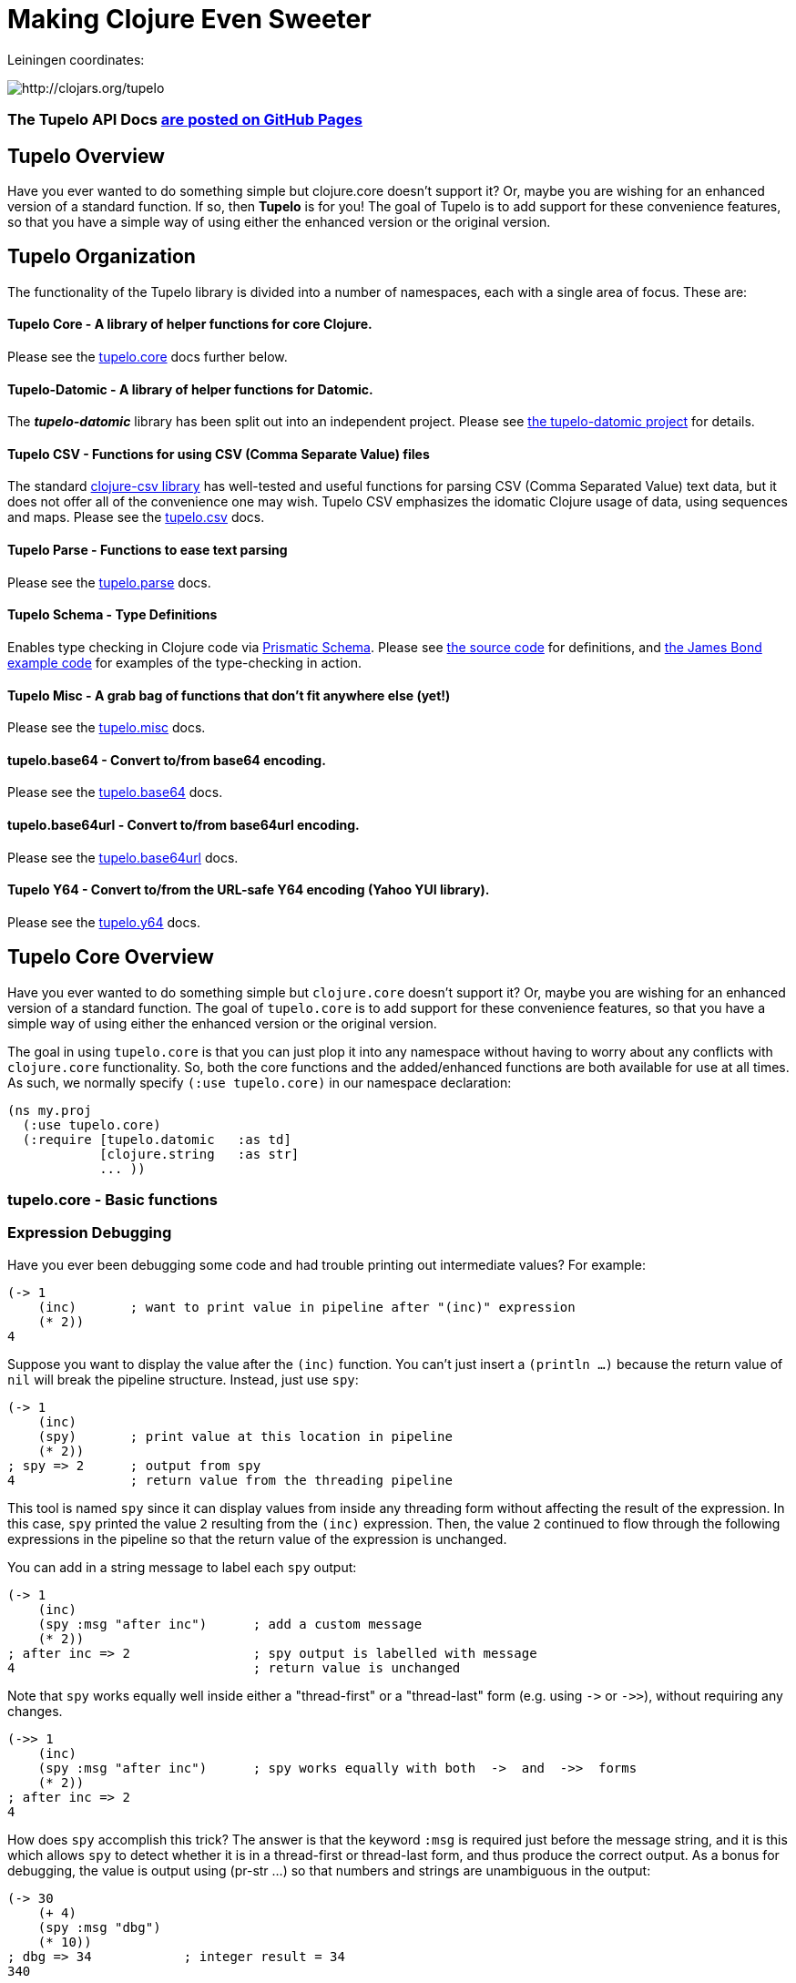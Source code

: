 

= Making Clojure Even Sweeter

Leiningen coordinates:

image:http://clojars.org/tupelo/latest-version.svg[ http://clojars.org/tupelo ]

=== The Tupelo API Docs http://cloojure.github.io/doc/tupelo[are posted on GitHub Pages]

== Tupelo Overview

Have you ever wanted to do something simple but clojure.core doesn't support it? Or, maybe
you are wishing for an enhanced version of a standard function.  If so, then *Tupelo* is for
you! The goal of Tupelo is to add support for these convenience features, so that you have a simple
way of using either the enhanced version or the original version.

== Tupelo Organization

The functionality of the Tupelo library is divided into a number of
namespaces, each with a single area of focus. These are:

==== Tupelo Core - A library of helper functions for core Clojure.

Please see the xref:tupelo-core-overview[tupelo.core] docs further below.

==== Tupelo-Datomic - A library of helper functions for Datomic.

The *_tupelo-datomic_* library has been split out into an independent project.  Please
see https://github.com/cloojure/tupelo-datomic[the tupelo-datomic project] for details.

==== Tupelo CSV - Functions for using CSV (Comma Separate Value) files

The standard link:http://github.com/davidsantiago/clojure-csv[clojure-csv library] has well-tested
and useful functions for parsing CSV (Comma Separated Value) text data, but it does not offer all of
the convenience one may wish. Tupelo CSV emphasizes the idomatic Clojure usage of data, using
sequences and maps. Please see the link:doc/csv.adoc[tupelo.csv] docs.

==== Tupelo Parse - Functions to ease text parsing

Please see the link:http://cloojure.github.io/doc/tupelo/tupelo.parse.html[tupelo.parse] docs.

==== Tupelo Schema - Type Definitions

Enables type checking in Clojure code via link:https://github.com/plumatic/schema[Prismatic Schema].
Please see link:https://github.com/cloojure/tupelo/blob/master/src/tupelo/schema.clj[the source code] for
definitions, and
link:https://github.com/cloojure/tupelo-datomic/blob/master/test/tst/tupelo_datomic/bond.clj[the
James Bond example code] for examples of the type-checking in action.

==== Tupelo Misc - A grab bag of functions that don't fit anywhere else (yet!)

Please see the link:http://cloojure.github.io/doc/tupelo/tupelo.misc.html[tupelo.misc] docs.

==== tupelo.base64 - Convert to/from base64 encoding.

Please see the link:http://cloojure.github.io/doc/tupelo/tupelo.base64.html[tupelo.base64] docs.

==== tupelo.base64url - Convert to/from base64url encoding.

Please see the link:http://cloojure.github.io/doc/tupelo/tupelo.base64url.html[tupelo.base64url] docs.

==== Tupelo Y64 - Convert to/from the URL-safe Y64 encoding (Yahoo YUI library).

Please see the link:http://cloojure.github.io/doc/tupelo/tupelo.y64.html[tupelo.y64] docs.


[[tupelo-core-overview]]


== Tupelo Core Overview

Have you ever wanted to do something simple but `clojure.core` doesn't support it? Or, maybe
you are wishing for an enhanced version of a standard function. The goal of `tupelo.core` is to
add support for these convenience features, so that you have a simple way of using either
the enhanced version or the original version.

The goal in using `tupelo.core` is that you can just plop it into any namespace without
having to worry about any conflicts with `clojure.core` functionality. So, both the core functions
and the added/enhanced functions are both available for use at all times. As such, we 
normally specify `(:use tupelo.core)` in our namespace declaration:

[source,clojure]
----
(ns my.proj
  (:use tupelo.core)
  (:require [tupelo.datomic   :as td]
            [clojure.string   :as str]
            ... ))
----

=== tupelo.core - Basic functions

=== Expression Debugging

Have you ever been debugging some code and had trouble printing out intermediate
values?  For example:

[source,clojure]
----
(-> 1
    (inc)       ; want to print value in pipeline after "(inc)" expression
    (* 2))
4
----
Suppose you want to display the value after the `(inc)` function. You can't just insert a
`(println ...)` because the return value of `nil` will break the pipeline structure. Instead,
just use `spy`:

[source,clojure]
----
(-> 1
    (inc)
    (spy)       ; print value at this location in pipeline
    (* 2))
; spy => 2      ; output from spy
4               ; return value from the threading pipeline
----
This tool is named `spy` since it can display values from inside any threading form without
affecting the result of the expression.  In this case, `spy` printed the value `2` resulting from
the `(inc)` expression. Then, the value `2` continued to flow through the following expressions in
the pipeline so that the return value of the expression is unchanged.

You can add in a string message to label each `spy` output:
[source,clojure]
----
(-> 1
    (inc)
    (spy :msg "after inc")      ; add a custom message
    (* 2))
; after inc => 2                ; spy output is labelled with message
4                               ; return value is unchanged
----
Note that `spy` works equally well inside either a "thread-first" or a "thread-last" form
(e.g. using `\->` or `\->>`), without requiring any changes.

[source,clojure]
----
(->> 1
    (inc)
    (spy :msg "after inc")      ; spy works equally with both  ->  and  ->>  forms
    (* 2))
; after inc => 2
4
----

How does `spy` accomplish this trick? The answer is that the keyword `:msg` is required just before
the message string, and it is this which allows `spy` to detect whether it is in a thread-first or
thread-last form, and thus produce the correct output. As a bonus for debugging, the value is output
using (pr-str ...) so that numbers and strings are unambiguous in the output:

[source,clojure]
----
(-> 30
    (+ 4)
    (spy :msg "dbg")
    (* 10))
; dbg => 34            ; integer result = 34
340

(-> "3"
    (str "4")
    (spy :msg "dbg")
    (str "0"))
; dbg => "34"          ; string result = "34"
"340"
----

Sometimes you may prefer to print out the literal expression instead of a
message. In this case, just use `spyx` (short for "spy expression") :
[source,clojure]
----
(as-> 1 x
      (spyx (inc x))
      (* 2 x))
; (inc x) => 2         ; the expression is used as the label
4
----
In other instances, you may wish to use `spyxx` to display the expression, its
type, and its value:
[source,clojure]
----
(defn mystery-fn [] (into (sorted-map) {:b 2 :a 1}))
(spyxx (mystery-fn))
; (mystery-fn) => clojure.lang.PersistentTreeMap->{:a 1, :b 2}
----
Non-pure functions (i.e. those with side-effects) are safe to use with `spy`.
Any expression supplied to spy will be evaluated only once.

Sometimes you may just want to save some repetition for a simple printout:
[source,clojure]
----
(def answer 42)
(spyx answer)
; answer => 42
----

To be precise, the function signatures for `spy` are:
[source,clojure]
----
(spy <expr>)                ; print value of <expr> w/o custom message string
(spy <expr> :msg msg-str)   ; works with ->   (the ":msg" keyword is required)
(spy :msg msg-str <expr>)   ; works with ->>  (the ":msg" keyword is required)
(spyx  <expr>)              ; prints <expr> and its value
(spyxx <expr>)              ; prints <expr>, its type, and its value
----

If you are debugging a series of nested function calls, it can often be handy to indent the `spy`
output to help in visualizing the call sequence. Using `with-spy-indent` will give you just what you
want:

[source,clojure]
----
(doseq [x [:a :b]]
  (spyx x)
  (with-spy-indent
    (doseq [y (range 3)]
      (spyx y))))
x => :a
  y => 0
  y => 1
  y => 2
x => :b
  y => 0
  y => 1
  y => 2
----

=== Literate Threading Macro

We all love to use the threading macros `\->` and `\->>` for certain tasks, but they only work if
all of the forms should be threaded into the first or last argument.

The built-in threading macro `as\->` can avoid this requirement, but the order of the first
expression and the placeholder symbol is arguably backwards from what users would expect. Also,
there is often no obvious name to use for the placeholder symbol.  Re-using a good idea from Groovy,
we simply use the symbol `it` as the placeholder symbol in each expression to represent the value of
the previous result.

[source,clojure]
----
(it-> 1
      (inc it)                                  ; thread-first or thread-last
      (+ it 3)                                  ; thread-first
      (/ 10 it)                                 ; thread-last
      (str "We need to order " it " items." )   ; middle of 3 arguments
;=> "We need to order 2 items." )
----

Here is a more complicated example. Note that we can assign into a local `let` block from the `it`
placeholder value:
[source,clojure]
----
(it-> 3
      (spy :msg 1 it)
      (let [x it]
        (inc x))
      (spy it :msg 2)
      (* it 2)
      (spyx it))
; 1 => 3
; 2 => 4
; it => 8
----

=== Map Value Lookup

Maps are convenient, especially when keywords are used as functions to look up a value in
a map.  Unfortunately, attempting to look up a non-existent keyword in a map will return
`nil`.  While sometimes convenient, this means that a simple typo in the keyword name will
silently return corrupted data (i.e. `nil`) instead of the desired value.

Instead, use the function `grab` for keyword/map lookup:
[source,clojure]
----
(grab k m)
  "A fail-fast version of keyword/map lookup.  When invoked as (grab :the-key the-map),
   returns the value associated with :the-key as for (clojure.core/get the-map :the-key).
   Throws an Exception if :the-key is not present in the-map."

(def sidekicks {:batman "robin" :clark "lois"})
(grab :batman sidekicks)
;=> "robin"

(grab :spiderman m)
;=> IllegalArgumentException Key not present in map:
map : {:batman "robin", :clark "lois"}
keys: [:spiderman]
----
The function `grab` should also be used in place of `clojure.core/get`. Simply reverse the order of arguments to
match the "keyword-first, map-second" convention.

For looking up values in nested maps, the function `fetch-in` replaces `clojure.core/get-in`:
[source,clojure]
----
(fetch-in m ks)
  "A fail-fast version of clojure.core/get-in. When invoked as (fetch-in the-map keys-vec),
   returns the value associated with keys-vec as for (clojure.core/get-in the-map keys-vec).
   Throws an Exception if the path keys-vec is not present in the-map."

(def my-map {:a 1 :b {:c 3}})
(fetch-in my-map [:b :c])
3
(fetch-in my-map [:b :z])
;=> IllegalArgumentException Key seq not present in map:
;=>   map : {:b {:c 3}, :a 1}
;=>   keys: [:b :z]
----

=== Map Dissociation

Clojure has functions `assoc` & `assoc-in`, `update` & `update-in`, and `dissoc`. However, there
is no function `dissoc-in`.  The Tupelo function `dissoc-in` provides the desired functionality:

[source,clojure]
----
(dissoc-in the-map keys-vec)
  "A sane version of dissoc-in that will not delete intermediate keys.
   When invoked as (dissoc-in the-map [:k1 :k2 :k3... :kZ]), acts like
   (clojure.core/update-in the-map [:k1 :k2 :k3...] dissoc :kZ). That is, only
   the map entry containing the last key :kZ is removed, and all map entries
   higher than kZ in the hierarchy are unaffected."
----

The unit test shows the functions in action:

[source,clojure]
----
(let [my-map {:a { :b { :c "c" }}} ]
  (is (= (dissoc-in my-map []         ) my-map ))
  (is (= (dissoc-in my-map [:a      ] ) {} ))
  (is (= (dissoc-in my-map [:a :b   ] ) {:a {}} ))
  (is (= (dissoc-in my-map [:a :b :c] ) {:a { :b {}}} ))
  (is (= (dissoc-in my-map [:a :x :y] ) {:a { :b { :c "c" }
                                             :x nil }} )))
----

Note that if non-existant keys are included in `keys-vec`, any missing map
layers will be constructed as necessary, which is consistant with the behavior
of both `clojure.core/assoc-in` and `clojure.core/update-in` (note that `nil` is
the value of the final map entry, not the empty map `{}` as for the other examples).

Note that only the map entry corresponding to the last key `kZ` is cleared. This
differs from the `dissoc-in` function in the old clojure-contrib library which
had the unpredictable behavior of recursively (& silently) deleting all keys in
`keys-vec` corresponding to empty maps.

=== Gluing Together Like Collections

The `concat` function can sometimes have rather surprising results:
[source,clojure]
----
(is (= (concat {:a 1} {:b 2} {:c 3} )
             [ [:a 1] [:b 2] [:c 3] ] ))
----
In this example, the user probably meant to merge the 3 maps into one. Instead, the three
maps were mysteriously converted into length-2 vectors, which were then nested inside another
sequence.

The `conj` function can also surprise the user:
[source,clojure]
----
(is (= (conj [1 2] [3 4])
             [1 2  [3 4] ] ))
----

Here the user probably wanted to get `[1 2 3 4]` back, but instead got a nested
vector by mistake.

Instead of having to wonder if the items to be combined will be merged, nested, or
converted into another data type, we provide the `glue` function to *always*
combine like collections together into a result collection of the same type:

[source,clojure]
----
; Glues together like collections:
(is (= (glue [ 1 2] [ 3 4] [ 5 6] )     [ 1 2 3 4 5 6 ]  ))
(is (= (glue {:a 1} {:b 2} {:c 3} )     {:a 1 :c 3 :b 2} ))
(is (= (glue #{1 2} #{3 4} #{6 5} )    #{ 1 2 6 5 3 4 }  ))

; If you want to convert to a sorted set or map, just put an empty one first:
(is (= (glue (sorted-map) {:a 1} {:b 2} {:c 3})   {:a 1 :b 2 :c 3} ))
(is (= (glue (sorted-set) #{1 2} #{3 4} #{6 5})  #{ 1 2 3 4 5 6  } ))
----

An `Exception` will be thrown if the collections to be 'glued' are not all of
the same type. The allowable input types are:

  - mixed lists & vectors
  - all maps (sorted or not)
  - all sets (sorted or not)

=== Adding Values to the Beginning or End of a Sequence

Clojure has the `cons`, `conj`, and `concat` functions, but it is not obvious how they should be
used to add a new value to the beginning of a vector or list:

[source,clojure]
----
; Add to the end
> (concat [1 2] 3)    ;=> IllegalArgumentException
> (cons   [1 2] 3)    ;=> IllegalArgumentException
> (conj   [1 2] 3)    ;=> [1 2 3]
> (conj   [1 2] 3 4)  ;=> [1 2 3 4]

; Add to the beginning
> (conj     1 [2 3] ) ;=> ClassCastException
> (concat   1 [2 3] ) ;=> IllegalArgumentException
> (cons     1 [2 3] ) ;=> (1 2 3)
> (cons   1 2 [3 4] ) ;=> ArityException
----

These failures are irritating and unproductive, and the error messages don't make it obvious what
went wrong.  Instead, use the simple `prepend` and `append` functions to add new elements to the
beginning or end of a sequence, respectively:

[source,clojure]
----
  (append [1 2] 3  )   ;=> [1 2 3  ]
  (append [1 2] 3 4)   ;=> [1 2 3 4]

  (prepend   3 [2 1])  ;=> [  3 2 1]
  (prepend 4 3 [2 1])  ;=> [4 3 2 1]
----

=== Convenience in Testing Seq's

These functions aren't in clojure.core, but people keep writing into the mailing list
wondering where they are. Well, now they are available:

[source,clojure]
----
(any? pred coll)
  For any predicate & collection, returns true if (pred x) is
  logical true for any x in coll; otherwise returns false. Like
  clojure.core/some, but returns only true or false.

(not-empty? coll)
  For any collection, returns true if coll contains any items;
  otherwise returns false. Equivalent to (not (empty? coll)).
----

The unit test shows these functions in action

[source,clojure]
----
(is (= true   (any? odd? [1 2 3] ) ))
(is (= false  (any? odd? [2 4 6] ) ))
(is (= false  (any? odd? []      ) ))

(is (= (map not-empty? ["1"   [1]   '(1)  {:1 1}  #{1} ] )
                       [true  true  true  true    true ]  ))
(is (= (map not-empty? [""     []      '()    {}     #{}    nil   ] )
                       [false  false   false  false  false  false ] ))

(is (= (keep-if not-empty?  ["1" [1] '(1) {:1 1} #{1} ] )
                            ["1" [1] '(1) {:1 1} #{1} ] ))
(is (= (keep-if not-empty?  [""  []  '()  {}     #{}  nil] )
                            [] ))

----

=== Focus on Vectors

Clojure's seq abstraction (and lazy seq's) is very useful, but sometimes you just want
everything to stay in a nice, eager, random-access vector. Here is an easy way to build up
a vector result:

[source,clojure]
----
(conjv base-coll value)
(conjv base-coll value & values)
  Given base-coll and and one or more values, converts base-coll to a vector and then appends the values.
  The result is always returned as a vector.

=> (conjv '(1 2) 3)
[1 2 3]
=> (conjv [1 2] 3 4 5 6)
[1 2 3 4 5 6]
----

Similarly, we may wish to use an eager (non-lazy) version of `for` which always returns results
in a vector:

[source,clojure]
----
(is (= (forv [x (range 4)] (* x x))
       [0 1 4 9] ))
----

=== Validating Intermediate Results

Within a processing chain, it is often desirable to verify that an intermediate value is
within an expected range or of an expected type. The built-in `assert` function cannot be
used for this purpose since it returns `nil`, and the Prismatic Schema `validate` can only
perform a limited amount of type testing.  The `(validate ...)` function performs
arbitrary validation, throwing an exception if a non-truthy result is returned:

[source,clojure]
----
(validate tstfn tstval)
  Used to validate intermediate results. Returns tstval if the result of
  (tstfn tstval) is truthy.  Otherwise, throws IllegalStateException.

(is (= 3    (validate pos?        3    )))
(is (= 3.14 (validate number?     3.14 )))
(is (= 3.14 (validate #(< 3 % 4)  3.14 )))
----

=== Convenient Wild-Card Matches

Sometimes in testing, we want to verify that a key-value pair is present in a map, but we
don't know or care what the value is.  For example, Datomic returns maps containing the key
`:db/id`, but the associated value is unpredictable. Tupelo provides the `(matches? ...)`
expression to make these tests a snap:

[source,clojure]
----
(matches? pattern & values)

(matches? { :a 1 :b _       }
          { :a 1 :b 99      }
          { :a 1 :b [1 2 3] }
          { :a 1 :b nil     } )   ;=> true
(matches? [1 _ 3] [1 2 3] )       ;=> true
----
Note that a wildcald can match either a primitive or a composite value. It works for both maps
and vectors. The only restriction is that the wildcard symbol `_` (underscore) cannot be used as
a key in the pattern-map (it can be used anywhere in a vector-pattern)."

=== Map Entries (Key-Value pairs)

Sometimes you want to extract the keys & values from a map for manipulation or extension
before building up another map (especially useful for manipulating default function args).
Here is very handy function for that:

[source,clojure]
----
(keyvals m)
  For any map m, returns the keys & values of m as a vector,
  suitable for reconstructing via (apply hash-map (keyvals m)).

(keyvals {:a 1 :b 2})
;=> [:b 2 :a 1]
(apply hash-map (keyvals {:a 1 :b 2}))
;=> {:b 2, :a 1}
----

=== Default Value in Case of Exception

Sometimes you know an operation may result in an Exception, and you would like to have the
Exception converted into a default value.  That is when you need:

[source,clojure]
----
(with-exception-default default-val & body)
  Evaluates body & returns its result.  In the event of an exception the
  specified default value is returned instead of the exception."

(with-exception-default 0
  (Long/parseLong "12xy3"))
;=> 0
----


This feature is put to good use in link:http://cloojure.github.io/doc/tupelo/tupelo.parse.html[tupelo.parse],
where you will find functions that work like this:

[source,clojure]
----
(parse-long "123")                  ; throws if parse error
;=> 123
(parse-long "1xy23" :default 666)   ; returns default val if parse error
;=> 666
----

=== Floating Point Number Comparison

Everyone knows that you shouldn't compare floating-point numbers (e.g. float,
double, etc) for equality since roundoff errors can prevent a precise match
between logically equivalent results.  However, it has always been awkward to
regenerate "approx-equals" code by hand every time new project requires it.
Here we have a simple function that compares two floating-point values (cast to
double) for relative equality by specifying either the number of significant
digits that must match or the maximum error tolerance allowed:

[source,clojure]
----
(rel= val1 val2 & opts)
  Returns true if 2 double-precision numbers are relatively equal, else false.
  Relative equality is specified as either (1) the N most significant digits are
  equal, or (2) the absolute difference is less than a tolerance value.  Input
  values are coerced to double before comparison.
----

An extract from the unit tests illustrates the use of `rel=`

[source,clojure]
----
(is      (rel=   123450000   123456789 :digits 4 ))       ; .12345 * 10^9
(is (not (rel=   123450000   123456789 :digits 6 )))
(is      (rel= 0.123450000 0.123456789 :digits 4 ))       ; .12345 * 1
(is (not (rel= 0.123450000 0.123456789 :digits 6 )))

(is      (rel= 1 1.001 :tol 0.01 ))                       ; :tol value is absolute error
(is (not (rel= 1 1.001 :tol 0.0001 )))
----

Note that, for the :digits variant, _'equality'_ is truly relative, since only the N most significant
digits of each value must match.

=== String Operations

Suppose you have a bunch of nested results and you just want to convert everything into a single
string. In that case, `strcat` is for you:

[source,clojure]
----
(is (= (strcat "I " [ \h \a \v [\e \space (byte-array [97])
                      [ 32 "complicated" (Math/pow 2 5) '( "str" "ing") ]]] )
       "I have a complicated string" ))
----


Sometimes, you may wish to clip a string to a maximum length for ease of display. In that case, use `clip-str`:

[source,clojure]
----
(is (= "abc"             (clip-str  3 "abcdefg")))
(is (= "{:a 1, :"        (clip-str  8 (sorted-map :a 1 :b 2) )))
(is (= "{:a 1, :b 2}"    (clip-str 99 (sorted-map :a 1 :b 2) )))
----

Notice that clip-str will accept any argument type (map, sequence, etc), and convert it into a
string for you. Also, it will work correctly even if the clip-length is an upper bound; shorter
strings are returned unchanged.

=== Keeping & Dropping Elements of a Sequence

When processing sequences of data, we often need to extract a sequence of desired data, or,
conversely, remove all of the undesired elements.
Have you ever been left wondering which of these two forms is correct?

[source,clojure]
----
(let [result (filter even? (range 10)) ]
  (assert (or (= result [ 1 3 5 7 9 ] )     ; is it "remove bad" (falsey)
              (= result [ 0 2 4 6 8 ] ))))  ; or    "keep good"  (truthy) ???
----

I normally think of filters as removing bad things.  Air filters remove dust.  Coffee filters keep
coffee grounds out of my cup. A noise filter in my stereo removes contaminating frequencies from my
music. However, `filter` in Clojure is written in reverse, so that it *_keeps_* items identified by
the predicate. Wouldn't be nicer (and much less ambiguous) if you could just write the following?

[source,clojure]
----
(is (= [0 2 4 6 8]  (keep-if even? (range 10))
                    (drop-if odd?  (range 10))))
----

It seems to me that `keep-if` and `drop-if` are much more natural names and remove ambiguity from
the code.  Of course, these are just thin wrappers around the built-in `clojure.core`
functions, but they are much less ambiguous. I think they make the code easier to read and the
intent more obvious.

=== Keeping & Dropping Elements from a Map or Set

The two functions `keep-if` and `drop-if` can be used equally well in order to retain or remote
elements form a clojure map or set. The semantics for sets look the same as for a sequence (vector
or list). The predicate can be any 1-arg function:

[source,clojure]
----
(keep-if even? #{1 2 3 4 5} )
;=> #{4 2}
(drop-if even? #{1 2 3 4 5} )
;=> #{1 3 5}
----

Notice that the functions recognized the input collection as a set, and returned a set as the
result.  Very convenient.

For maps, each element is a MapEntry, which contains both a key and value. `keep-if` and `drop-if`
understand maps, and will destructure each MapEntry. Thus, the predicate function can be any 2-arg
function:

[source,clojure]
----
(def mm {10  0,   20 0
         11  1,   21 1
         12  2,   22 2
         13  3,   23 3} )

(is (= (keep-if   (fn [k v] (odd?  v))  mm)
       (drop-if   (fn [k v] (even? v))  mm)
        {11  1,   21 1
         13  3,   23 3} ))

(is (= (keep-if  (fn [k v] (< k 19))  mm)
       (drop-if  (fn [k v] (> k 19))  mm)
        {10  0
         11  1
         12  2
         13  3} ))
----

As with sets, the functions recognized that a map was supplied, accepted a 2-arg predicate function, and
returned back a map to the user.

Both `keep-if` and `drop-if` will throw an Exception if the predicate function supplied has the
wrong arity, or if the supplied collection is not one of either the sequential (vector or list),
map, or set data types.


=== Extracting *_Only_* Values

The pervasive use of seq's in Clojure means that scalar values often appear wrapped in a vector or
some other sequence type.  As a result, one often sees code like `(first some-var)` and it is not
always clear that the code is simply "unwrapping" a scalar value, since there could well be
remaining values in the sequence. Indeed, for a length-1 sequence it would be equally valid
to use `(last some-var)` since first=last if there is only one item in the list.

To clarify that we are simply _unwrapping_ a single value from
the sequence, we may use the function `only`:

[source,clojure]
----
(only seq-arg)
  Ensures that a sequence is of length=1, and returns the only value present.
  Throws an exception if the length of the sequence is not one.  Note that,
  for a length-1 sequence S, (first S), (last S) and (only S) are equivalent.
----

=== The Truth Is Not Ambiguous

Clojure marries the worlds of Java and Lisp. Unfortunately, these two worlds have different ideas of
truth, so Clojure accepts both `false` and `nil` as _false_. Sometimes, however, you want to coerce
logical values into literal _true_ or _false_ values, so we provide a simple way to do that:

[source,clojure]
----
(truthy? arg)
  Returns true if arg is logical true (neither nil nor false);
  otherwise returns false.

(falsey? arg)
  Returns true if arg is logical false (either nil or false);
  otherwise returns false. Equivalent to (not (truthy? arg)).
----

Since `truthy?` and `falsey?` are functions (instead of special forms or
macros), we can use them as an argument to `filter` or any other place that a
higher-order-function is required:

[source,clojure]
----
(def data [true :a 'my-symbol 1 "hello" \x false nil])
(filter truthy? data)
;=> [true :a my-symbol 1 "hello" \x]
(filter falsey? data)
;=> [false nil]

(is (every? truthy? [true :a 'my-symbol 1 "hello" \x] ))
(is (every? falsey? [false nil] ))

(let [count-if (comp count keep-if) ]
  (let [num-true    (count-if truthy? data)   ; <= better than (count-if boolean data)
        num-false   (count-if falsey? data) ] ; <= better than (count-if not     data)
    (is (and  (= 6 num-true)
              (= 2 num-false) )))))
----

=== Keeping It Simple with `not-nil?`

Clojure has the build-in function `some` to return the first _truthy value_ from a _sequence_
argument. It also has the poorly named function `some?` which returns the _value_ `true` if a
_scalar_ argument satisfies `(not (nil? arg))`. It is easy to confuse `some` and `some?`, not only
in their return type but also in the argument they accept (sequence or scalar).  In keeping with the
style for other basic test functions, we provide the function `not-nil?` as the opposite of `nil?`.

The unit tests show how `not-nil?` leads to a more natural code syntax:

[source,clojure]
----
(let [data [true :a 'my-symbol 1 "hello" \x false nil] ]
  (let [notties   (keep-if not-nil? data)
        nillies   (drop-if not-nil? data) ]
    (is (and  (= notties [true :a 'my-symbol 1 "hello" \x false] )
              (= nillies [nil] )))
    (is (every?   not-nil? notties))        ; the 'not' can be used
    (is (not-any?     nil? notties)))       ;   in either first or 2nd positon

  (let [count-if (comp count keep-if) ]
    (let [num-valid-1     (count-if some?    data)    ; awkward phrasing, doesn't feel natural
          num-valid-2     (count-if not-nil? data)    ; matches intent much better
          num-nil         (count-if nil?     data) ]  ; intent is plain
      (is (and (= 7 num-valid-1 num-valid-2 )
               (= 1 num-nil))))))
----

=== Identifying Sequences

In some situations, a function may need to verify that an argument is _seqable_, that is, will a
call to `(seq some-arg)` succeed?  If so, `some-arg` may be interpreted as a sequence of values.
Clojure doesn't have a built-in function for this (please note that `seqable?` is different from
`seq?`), but we can copy an solution from the old `clojure.contrib.core/seqable`:

[source,clojure]
----
(is (seqable?   "abc"))
(is (seqable?   {1 2 3 4} ))
(is (seqable?  #{1 2 3} ))
(is (seqable?  '(1 2 3) ))
(is (seqable?   [1 2 3] ))
(is (seqable?   (byte-array [1 2] )))

(is (not (seqable?  1 )))
(is (not (seqable? \a )))
----

=== REPL Driven Testing

Developing at the REPL is productive & cool, but it can be a pain to reload source files
modified in an external editor.  This is especially so when simultaneously editing both
the core program and the corresponding test code.  The function `test-all` will reload
both a namespace and its corresponding test namespace from file, then invoke the corresponding
test namespace:

[source,clojure]
----
(test-all & ns-names)
  Convenience fn to reload a namespace & the corresponding test namespace from disk and
  execute tests in the REPL.  Assumes canonical project test file organization with
  parallel src/... & test/tst/... directories, where a 'tst.' prefix is added to all src
  namespaces to generate the cooresponding test namespace.  Example:

    (test-all 'tupelo.core 'tupelo.csv)

  This will reload tupelo.core, tst.tupelo.core, tupelo.csv, tst.tupelo.csv and
  then execute clojure.test/run-tests on both of the test namespaces.
----

== Other useful libraries

There are several other libraries that provide useful value-added functionality to clojure.core:

  - link:https://github.com/weavejester/medley[Medley]
  - link:https://github.com/plumatic/plumbing[Plumatic Plumbing]
  - link:https://github.com/marick/suchwow[Such Wow] 
  - link:http://www.clojure-toolbox.com/[The Clojure Toolbox] - For a comprehehsive list of Clojure libraries

== Requirements
 - Clojure 1.7.0
 - Java 1.8

== To Do
  types
  schema (& schema-datomic)
  re-work csv
  kill y64?
  make keep-if & drop-if work for maps
  Update all NS docstrings
  zipcode distance testing
  lein plugin
  make CLJS compatible
  more docs for other namespaces
  add more test.check
  add spy-let, spy-defn, spy-validate, etc
  blog posts

== License

Copyright © 2015 Alan Thompson.

Distributed under the Eclipse Public License, the same as Clojure.

